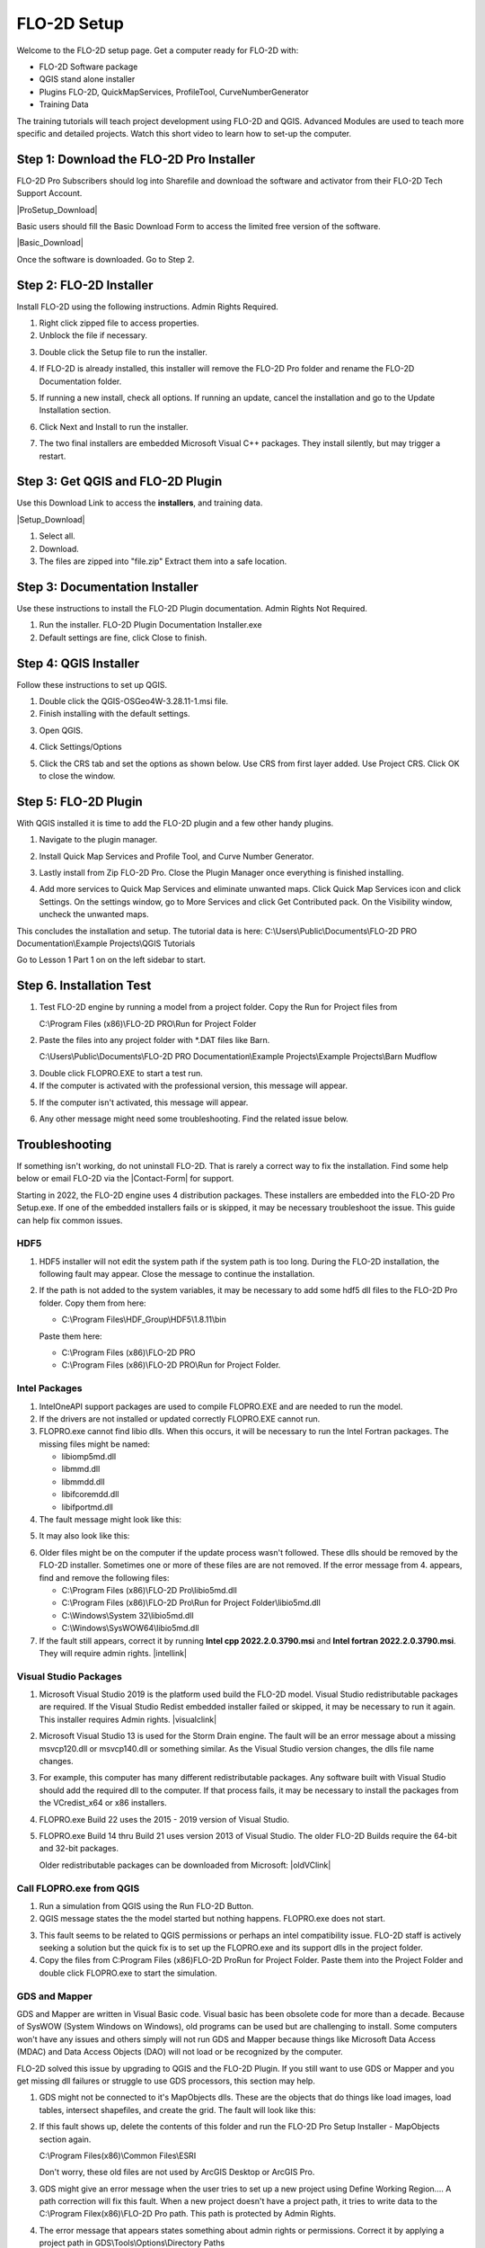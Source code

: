FLO-2D Setup
=============

Welcome to the FLO-2D setup page. Get a computer ready for FLO-2D with:

- FLO-2D Software package
- QGIS stand alone installer
- Plugins FLO-2D, QuickMapServices, ProfileTool, CurveNumberGenerator
- Training Data

The training tutorials will teach project development using FLO-2D and QGIS.
Advanced Modules are used to teach more specific and detailed projects.  Watch this short video to learn how
to set-up the computer.

.. raw:: html

    <iframe width="560" height="315" src="https://www.youtube.com/embed/F3RPHbCkHqo" frameborder="0" allowfullscreen></iframe>


Step 1: Download the FLO-2D Pro Installer
-------------------------------------------

FLO-2D Pro Subscribers should log into Sharefile and download the software and activator from their
FLO-2D Tech Support Account.

|ProSetup_Download|

.. |ProSetup_Download| raw:: html

   <a href="https://flo-2d.sharefile.com/" target="_blank">Sharefile Login</a>

Basic users should fill the Basic Download Form to access the limited free version of the software.

|Basic_Download|

.. |Basic_Download| raw:: html

   <a href="https://flo-2d.com/flo-2d-basic/" target="_blank">Basic Download Form</a>

Once the software is downloaded.  Go to Step 2.


Step 2: FLO-2D Installer
------------------------
Install FLO-2D using the following instructions.  Admin Rights Required.

.. image:: ../img/Instructions/image3.png


1. Right click zipped file to access properties.

2. Unblock the file if necessary.

.. image:: ../img/Instructions/image41.png


3. Double click the Setup file to run the installer.

.. image:: ../img/Instructions/image5.png


4. If FLO-2D is already installed, this installer will remove the FLO-2D Pro folder and rename the
   FLO-2D Documentation folder.

.. image:: ../img/Instructions/image6.png


5. If running a new install, check all options.  If running an update, cancel the installation and go to the
   Update Installation section.

.. image:: ../img/Instructions/image15a.png


6. Click Next and Install to run the installer.

.. image:: ../img/Instructions/image16.png


7. The two final installers are embedded Microsoft Visual C++ packages.  They install silently,
   but may trigger a restart.

Step 3: Get QGIS and FLO-2D Plugin
-----------------------------------

Use this Download Link to access the **installers**, and training data.

|Setup_Download|

.. |Setup_Download| raw:: html

   <a href="https://flo-2d.sharefile.com/d-s872384bd61524bf3b695612d1f158a78" target="_blank">Click Here to Download</a>


.. image:: ../img/Instructions/image1.png


1. Select all.

2. Download.

3. The files are zipped into "file.zip"  Extract them into a safe location.

.. image:: ../img/Instructions/image2.png

Step 3: Documentation Installer
--------------------------------
Use these instructions to install the FLO-2D Plugin documentation.  Admin Rights Not Required.

1. Run the installer.  FLO-2D Plugin Documentation Installer.exe

2. Default settings are fine, click Close to finish.

.. image:: ../img/Instructions/image7.png


Step 4: QGIS Installer
----------------------
Follow these instructions to set up QGIS.

1. Double click the QGIS-OSGeo4W-3.28.11-1.msi file.

2. Finish installing with the default settings.

.. image:: ../img/Instructions/image8.png


3. Open QGIS.

.. image:: ../img/Workshop/Worksh002.png


4. Click Settings/Options

.. image:: ../img/Instructions/image13.png


5. Click the CRS tab and set the options as shown below.  Use CRS from first layer added.  Use Project CRS.  Click OK to
   close the window.

.. image:: ../img/Instructions/image14.png


Step 5: FLO-2D Plugin
----------------------
With QGIS installed it is time to add the FLO-2D plugin and a few other handy plugins.

1. Navigate to the plugin manager.

.. image:: ../img/Instructions/image10.png


2. Install Quick Map Services and Profile Tool, and Curve Number Generator.

.. image:: ../img/Instructions/image11.png


3. Lastly install from Zip FLO-2D Pro.
   Close the Plugin Manager once everything is finished installing.

.. image:: ../img/Instructions/image12.gif


4. Add more services to Quick Map Services and eliminate unwanted maps.  Click Quick Map Services icon and click Settings.
   On the settings window, go to More Services and click Get Contributed pack.  On the Visibility window, uncheck the
   unwanted maps.

.. image:: ../img/Instructions/image15.gif


This concludes the installation and setup.  The tutorial data is here:
C:\\Users\\Public\\Documents\\FLO-2D PRO Documentation\\Example Projects\\QGIS Tutorials

.. image:: ../img/Instructions/image9.png


Go to Lesson 1 Part 1 on on the left sidebar to start.

Step 6. Installation Test
---------------------------

1. Test FLO-2D engine by running a model from a project folder.  Copy the Run for Project files from

   C:\\Program Files (x86)\\FLO-2D PRO\\Run for Project Folder

.. image:: ../img/Instructions/installtest01.png

2. Paste the files into any project folder with \*.DAT files like Barn.

   C:\\Users\\Public\\Documents\\FLO-2D PRO Documentation\\Example Projects\\Example Projects\\Barn Mudflow

.. image:: ../img/Instructions/installtest02.png

3. Double click FLOPRO.EXE to start a test run.

4. If the computer is activated with the professional version, this message will appear.

.. image:: ../img/Instructions/installtest03.png

5. If the computer isn't activated, this message will appear.

.. image:: ../img/Instructions/installtest04.png

6. Any other message might need some troubleshooting.  Find the related issue below.

Troubleshooting
-----------------

If something isn't working, do not uninstall FLO-2D.  That is rarely a correct way to fix the installation.
Find some help below or email FLO-2D via the |Contact-Form| for support.

.. |Contact-Form| raw:: html

   <a href="https://flo-2d.com/contact/" target="_blank">Contact Form</a>

Starting in 2022, the FLO-2D engine uses 4 distribution packages.  These installers are embedded into the FLO-2D Pro
Setup.exe.  If one of the embedded installers fails or is skipped, it may be necessary troubleshoot the issue.
This guide can help fix common issues.

HDF5
_____

1. HDF5 installer will not edit the system path if the system path is too long. During the FLO-2D installation, the
   following fault may appear.  Close the message to continue the installation.

.. image:: ../img/Instructions/image18.png


2. If the path is not added to the system variables, it may be necessary to add some hdf5 dll files to the FLO-2D Pro
   folder.  Copy them from here:

   - C:\\Program Files\\HDF_Group\\HDF5\\1.8.11\\bin

   Paste them here:

   - C:\\Program Files (x86)\\FLO-2D PRO
   - C:\\Program Files (x86)\\FLO-2D PRO\\Run for Project Folder.

.. image:: ../img/Instructions/image23.png


Intel Packages
______________

1. IntelOneAPI support packages are used to compile FLOPRO.EXE and are needed to run the model.

2. If the drivers are not installed or updated correctly FLOPRO.EXE cannot run.

3. FLOPRO.exe cannot find libio dlls.  When this occurs, it will be necessary to run the Intel
   Fortran packages.  The missing files might be named:

   - libiomp5md.dll
   - libmmd.dll
   - libmmdd.dll
   - libifcoremdd.dll
   - libifportmd.dll

4. The fault message might look like this:

.. image:: ../img/Instructions/image25.png


5. It may also look like this:

.. image:: ../img/Instructions/image26.PNG


6. Older files might be on the computer if the update process wasn't followed.  These dlls should be removed by the
   FLO-2D installer.  Sometimes one or more of these files are are not removed.  If the error
   message from 4. appears, find and remove the following files:

   - C:\\Program Files (x86)\\FLO-2D Pro\\libio5md.dll
   - C:\\Program Files (x86)\\FLO-2D Pro\\Run for Project Folder\\libio5md.dll
   - C:\\Windows\\System 32\\libio5md.dll
   - C:\\Windows\\SysWOW64\\libio5md.dll

7. If the fault still appears, correct it by running **Intel cpp 2022.2.0.3790.msi** and
   **Intel fortran 2022.2.0.3790.msi**.  They will require admin rights.  |intellink|

.. |intellink| raw:: html

   <a href="https://flo-2d.sharefile.com/d-s29e779b1eaac445a974951db6cfd2da0" target="_blank">Download the Intel Installers Here.</a>
   

Visual Studio Packages
_______________________

1. Microsoft Visual Studio 2019 is the platform used build the FLO-2D model.  Visual Studio redistributable packages
   are required. If the Visual Studio Redist embedded installer failed or skipped,
   it may be necessary to run it again.  This installer requires Admin rights.
   |visualclink|

.. |visualclink| raw:: html

   <a href="https://flo-2d.sharefile.com/d-s3e38b0b9e0f94c4bb5d546b955e0495a" target="_blank">Download the installer here.</a>


2. Microsoft Visual Studio 13 is used for the Storm Drain engine.  The fault will be an error message about a missing
   msvcp120.dll or msvcp140.dll or something similar.  As the Visual Studio version changes, the dlls file name changes.

.. image:: ../img/Instructions/image27.PNG


3. For example, this computer has many different redistributable packages.  Any software built with Visual Studio
   should add the required dll to the computer.  If that process fails, it may be necessary to install the packages
   from the VCredist_x64 or x86 installers.

.. image:: ../img/Instructions/image22.png


4. FLOPRO.exe Build 22 uses the 2015 - 2019 version of Visual Studio.

5. FLOPRO.exe Build 14 thru Build 21 uses
   version 2013 of Visual Studio.  The older FLO-2D Builds require the 64-bit and 32-bit packages.

   Older redistributable packages can be downloaded from Microsoft:
   |oldVClink|

.. |oldVClink| raw:: html

   <a href="https://learn.microsoft.com/en-us/cpp/windows/latest-supported-vc-redist?view=msvc-170" target="_blank">Microsoft msvcp redistributable installers.</a>

Call FLOPRO.exe from QGIS
___________________________

1. Run a simulation from QGIS using the Run FLO-2D Button.

2. QGIS message states the the model started but nothing happens.  FLOPRO.exe does not start.

.. image:: ../img/Instructions/image21.png

3. This fault seems to be related to QGIS permissions or perhaps an intel compatibility issue.  FLO-2D staff is actively
   seeking a solution but the quick fix is to set up the FLOPRO.exe and its support dlls in the project folder.

4. Copy the files from C:\Program Files (x86)\FLO-2D Pro\Run for Project Folder. Paste them into the Project Folder and
   double click FLOPRO.exe to start the simulation.

.. image:: ../img/Instructions/image24.png


GDS and Mapper
_______________

GDS and Mapper are written in Visual Basic code.  Visual basic has been obsolete code for more than a decade.
Because of SysWOW (System Windows on Windows), old programs can be used but are challenging to install.
Some computers won't have any issues and others simply will not run GDS and Mapper because things like
Microsoft Data Access (MDAC) and Data Access Objects (DAO) will not load or be recognized by the computer.

FLO-2D solved this issue by upgrading to QGIS and the FLO-2D Plugin.  If you still want to
use GDS or Mapper and you get missing dll failures or struggle to use GDS processors, this section may help.

1. GDS might not be connected to it's MapObjects dlls.  These are the objects that do things like load images, load
   tables, intersect shapefiles, and create the grid.  The fault will look like this:

.. image:: ../img/Instructions/gdsfault01.png

2. If this fault shows up, delete the contents of this folder and run the FLO-2D Pro Setup Installer - MapObjects section again.

   C:\\Program Files(x86)\\Common Files\\ESRI

   Don't worry, these old files are not used by ArcGIS Desktop or ArcGIS Pro.

3. GDS might give an error message when the user tries to set up a new project using Define Working Region....
   A path correction will fix this fault.  When a new project doesn't have a project path, it tries to write data
   to the C:\\Program Filex(x86)\\FLO-2D Pro path.  This path is protected by Admin Rights.

.. image:: ../img/Instructions/gdsfault03.png

4. The error message that appears states something about admin rights or permissions.  Correct it by applying a project
   path in GDS\\Tools\\Options\\Directory Paths

.. image:: ../img/Instructions/gdsfault04.png

5. GDS and Mapper may have overflow or out of memory error messages.  This is not a correctable fault.
   They are both 32-bit programs and have limitations related to the memory they can use.  This varies by computer
   and by screen size so if you get this fault on one computer, it may not show up on an older computer.

.. image:: ../img/Instructions/gdsfault05.png


5. GDS and Mapper default settings are for computers in the USA.  It may be necessary to adjust the number separator.
   If an error message appears about the number separator, use the Control Panel\\Clock and Region\\Additional Settings
   to set the decimal separator to a ".".  International users might want to use QGIS so this is not necessary.

.. image:: ../img/Instructions/gdsfault06.png

6. Sometimes the Microsoft Data Access program doesn't install correctly and GDS cannot find the MDAC dlls.
   It may be possible to reinstall the MDAC setup program.
   |GDSPatch|

.. |GDSPatch| raw:: html

   <a href="https://flo-2d.sharefile.com/d-sca2c917fcb9d424091e9faa8272b29b8" target="_blank">Download GDS Patch.</a>

7. GDS Tutorials are no longer part of the FLO-2D Pro Setup.  To get the GDS and Mapper Tutorials, Run this installer:
   |GDStutorials|

.. |GDStutorials| raw:: html

   <a href="https://flo-2d.sharefile.com/d-s6907dafe3ebc4abab8aa6ad4df386a2c" target="_blank">Download GDS Tutorials.</a>
